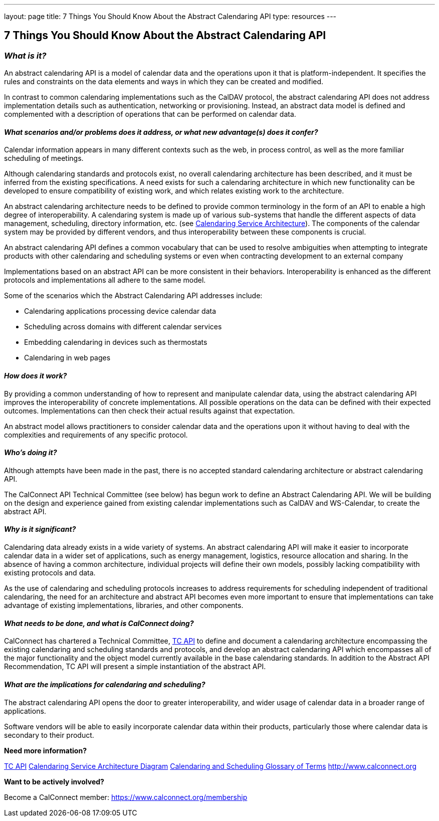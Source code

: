 ---
layout: page
title:  7 Things You Should Know About the Abstract Calendaring API
type: resources
---

== 7 Things You Should Know About the Abstract Calendaring API

=== _What is it?_

An abstract calendaring API is a model of calendar data and the
operations upon it that is platform-independent. It specifies the rules
and constraints on the data elements and ways in which they can be
created and modified.

In contrast to common calendaring implementations such as the CalDAV
protocol, the abstract calendaring API does not address implementation
details such as authentication, networking or provisioning. Instead, an
abstract data model is defined and complemented with a description of
operations that can be performed on calendar data.


==== _What scenarios and/or problems does it address, or what new advantage(s) does it confer?_

Calendar information appears in many different contexts such as the web,
in process control, as well as the more familiar scheduling of
meetings.

Although calendaring standards and protocols exist, no overall
calendaring architecture has been described, and it must be inferred
from the existing specifications. A need exists for such a calendaring
architecture in which new functionality can be developed to ensure
compatibility of existing work, and which relates existing work to the
architecture.

An abstract calendaring architecture needs to be defined to provide
common terminology in the form of an API to enable a high degree of
interoperability. A calendaring system is made up of various sub-systems
that handle the different aspects of data management, scheduling,
directory information, etc. (see
link:/architectures/Calendaring%20Architecture.pdf[Calendaring Service Architecture]). The components of the calendar system may be
provided by different vendors, and thus interoperability between these
components is crucial.

An abstract calendaring API defines a common vocabulary that can be used
to resolve ambiguities when attempting to integrate products with other
calendaring and scheduling systems or even when contracting development
to an external company

Implementations based on an abstract API can be more consistent in their
behaviors. Interoperability is enhanced as the different protocols and
implementations all adhere to the same model.

Some of the scenarios which the Abstract Calendaring API addresses
include:

* Calendaring applications processing device calendar data
* Scheduling across domains with different calendar services
* Embedding calendaring in devices such as thermostats
* Calendaring in web pages


==== _How does it work?_

By providing a common understanding of how to represent and manipulate
calendar data, using the abstract calendaring API improves the
interoperability of concrete implementations. All possible operations on
the data can be defined with their expected outcomes. Implementations
can then check their actual results against that expectation.

An abstract model allows practitioners to consider calendar data and the
operations upon it without having to deal with the complexities and
requirements of any specific protocol.


==== _Who's doing it?_

Although attempts have been made in the past, there is no accepted
standard calendaring architecture or abstract calendaring API.

The CalConnect API Technical Committee (see below) has begun work to
define an Abstract Calendaring API. We will be building on the design
and experience gained from existing calendar implementations such as
CalDAV and WS-Calendar, to create the abstract API.


==== _Why is it significant?_

Calendaring data already exists in a wide variety of systems. An
abstract calendaring API will make it easier to incorporate calendar
data in a wider set of applications, such as energy management,
logistics, resource allocation and sharing. In the absence of having a
common architecture, individual projects will define their own models,
possibly lacking compatibility with existing protocols and data.

As the use of calendaring and scheduling protocols increases to address
requirements for scheduling independent of traditional calendaring, the
need for an architecture and abstract API becomes even more important to
ensure that implementations can take advantage of existing
implementations, libraries, and other components.


==== _What needs to be done, and what is CalConnect doing?_

CalConnect has chartered a Technical Committee,
https://calconnect.github.io/public/charter/charter-TC-API/[TC API] to
define and document a calendaring architecture encompassing the existing
calendaring and scheduling standards and protocols, and develop an
abstract calendaring API which encompasses all of the major
functionality and the object model currently available in the base
calendaring standards. In addition to the Abstract API Recommendation,
TC API will present a simple instantiation of the abstract API.


==== _What are the implications for calendaring and scheduling?_

The abstract calendaring API opens the door to greater interoperability,
and wider usage of calendar data in a broader range of applications.

Software vendors will be able to easily incorporate calendar data within
their products, particularly those where calendar data is secondary to
their product.



*Need more information?*

https://calconnect.github.io/public/charter/charter-TC-API/[TC API]
link:/architectures/Calendaring%20Architecture.pdf[Calendaring Service
Architecture Diagram]
https://devguide.calconnect.org/Appendix/Glossary/[Calendaring and
Scheduling Glossary of Terms]
link:/[http://www.calconnect.org]


*Want to be actively involved?*

Become a CalConnect member:
link:../../membership[https://www.calconnect.org/membership]